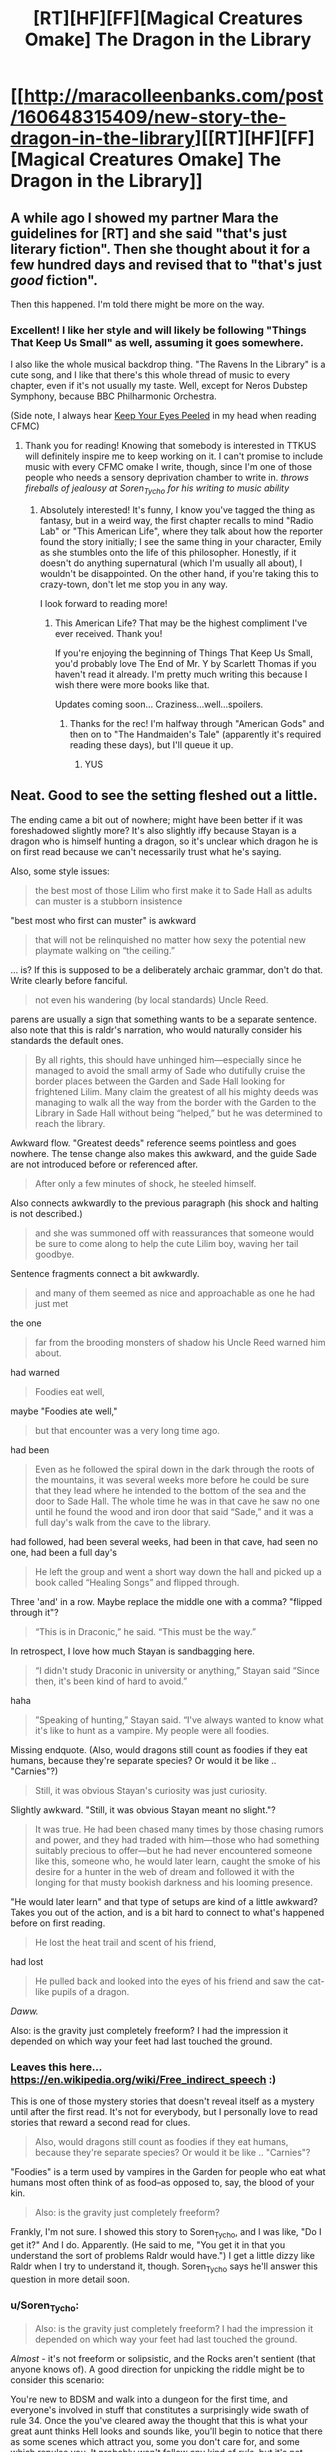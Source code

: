#+TITLE: [RT][HF][FF][Magical Creatures Omake] The Dragon in the Library

* [[http://maracolleenbanks.com/post/160648315409/new-story-the-dragon-in-the-library][[RT][HF][FF][Magical Creatures Omake] The Dragon in the Library]]
:PROPERTIES:
:Author: Soren_Tycho
:Score: 8
:DateUnix: 1494745938.0
:DateShort: 2017-May-14
:END:

** A while ago I showed my partner Mara the guidelines for [RT] and she said "that's just literary fiction". Then she thought about it for a few hundred days and revised that to "that's just /good/ fiction".

Then this happened. I'm told there might be more on the way.
:PROPERTIES:
:Author: Soren_Tycho
:Score: 3
:DateUnix: 1494746119.0
:DateShort: 2017-May-14
:END:

*** Excellent! I like her style and will likely be following "Things That Keep Us Small" as well, assuming it goes somewhere.

I also like the whole musical backdrop thing. "The Ravens In the Library" is a cute song, and I like that there's this whole thread of music to every chapter, even if it's not usually my taste. Well, except for Neros Dubstep Symphony, because BBC Philharmonic Orchestra.

(Side note, I always hear [[https://m.youtube.com/watch?v=7kzKfwwDFRc][Keep Your Eyes Peeled]] in my head when reading CFMC)
:PROPERTIES:
:Author: dac69
:Score: 2
:DateUnix: 1494893699.0
:DateShort: 2017-May-16
:END:

**** Thank you for reading! Knowing that somebody is interested in TTKUS will definitely inspire me to keep working on it. I can't promise to include music with every CFMC omake I write, though, since I'm one of those people who needs a sensory deprivation chamber to write in. /throws fireballs of jealousy at Soren_Tycho for his writing to music ability/
:PROPERTIES:
:Author: maracolleenbanks
:Score: 2
:DateUnix: 1494901961.0
:DateShort: 2017-May-16
:END:

***** Absolutely interested! It's funny, I know you've tagged the thing as fantasy, but in a weird way, the first chapter recalls to mind "Radio Lab" or "This American Life", where they talk about how the reporter found the story initially; I see the same thing in your character, Emily as she stumbles onto the life of this philosopher. Honestly, if it doesn't do anything supernatural (which I'm usually all about), I wouldn't be disappointed. On the other hand, if you're taking this to crazy-town, don't let me stop you in any way.

I look forward to reading more!
:PROPERTIES:
:Author: dac69
:Score: 3
:DateUnix: 1495066502.0
:DateShort: 2017-May-18
:END:

****** This American Life? That may be the highest compliment I've ever received. Thank you!

If you're enjoying the beginning of Things That Keep Us Small, you'd probably love The End of Mr. Y by Scarlett Thomas if you haven't read it already. I'm pretty much writing this because I wish there were more books like that.

Updates coming soon... Craziness...well...spoilers.
:PROPERTIES:
:Author: maracolleenbanks
:Score: 2
:DateUnix: 1495090959.0
:DateShort: 2017-May-18
:END:

******* Thanks for the rec! I'm halfway through "American Gods" and then on to "The Handmaiden's Tale" (apparently it's required reading these days), but I'll queue it up.
:PROPERTIES:
:Author: dac69
:Score: 2
:DateUnix: 1495129338.0
:DateShort: 2017-May-18
:END:

******** YUS
:PROPERTIES:
:Author: maracolleenbanks
:Score: 2
:DateUnix: 1495166273.0
:DateShort: 2017-May-19
:END:


** Neat. Good to see the setting fleshed out a little.

The ending came a bit out of nowhere; might have been better if it was foreshadowed slightly more? It's also slightly iffy because Stayan is a dragon who is himself hunting a dragon, so it's unclear which dragon he is on first read because we can't necessarily trust what he's saying.

Also, some style issues:

#+begin_quote
  the best most of those Lilim who first make it to Sade Hall as adults can muster is a stubborn insistence
#+end_quote

"best most who first can muster" is awkward

#+begin_quote
  that will not be relinquished no matter how sexy the potential new playmate walking on “the ceiling.”
#+end_quote

... is? If this is supposed to be a deliberately archaic grammar, don't do that. Write clearly before fanciful.

#+begin_quote
  not even his wandering (by local standards) Uncle Reed.
#+end_quote

parens are usually a sign that something wants to be a separate sentence. also note that this is raldr's narration, who would naturally consider his standards the default ones.

#+begin_quote
  By all rights, this should have unhinged him---especially since he managed to avoid the small army of Sade who dutifully cruise the border places between the Garden and Sade Hall looking for frightened Lilim. Many claim the greatest of all his mighty deeds was managing to walk all the way from the border with the Garden to the Library in Sade Hall without being “helped,” but he was determined to reach the library.
#+end_quote

Awkward flow. "Greatest deeds" reference seems pointless and goes nowhere. The tense change also makes this awkward, and the guide Sade are not introduced before or referenced after.

#+begin_quote
  After only a few minutes of shock, he steeled himself.
#+end_quote

Also connects awkwardly to the previous paragraph (his shock and halting is not described.)

#+begin_quote
  and she was summoned off with reassurances that someone would be sure to come along to help the cute Lilim boy, waving her tail goodbye.
#+end_quote

Sentence fragments connect a bit awkwardly.

#+begin_quote
  and many of them seemed as nice and approachable as one he had just met
#+end_quote

the one

#+begin_quote
  far from the brooding monsters of shadow his Uncle Reed warned him about.
#+end_quote

had warned

#+begin_quote
  Foodies eat well,
#+end_quote

maybe "Foodies ate well,"

#+begin_quote
  but that encounter was a very long time ago.
#+end_quote

had been

#+begin_quote
  Even as he followed the spiral down in the dark through the roots of the mountains, it was several weeks more before he could be sure that they lead where he intended to the bottom of the sea and the door to Sade Hall. The whole time he was in that cave he saw no one until he found the wood and iron door that said “Sade,” and it was a full day's walk from the cave to the library.
#+end_quote

had followed, had been several weeks, had been in that cave, had seen no one, had been a full day's

#+begin_quote
  He left the group and went a short way down the hall and picked up a book called “Healing Songs” and flipped through.
#+end_quote

Three 'and' in a row. Maybe replace the middle one with a comma? "flipped through it"?

#+begin_quote
  “This is in Draconic,” he said. “This must be the way.”
#+end_quote

In retrospect, I love how much Stayan is sandbagging here.

#+begin_quote
  “I didn't study Draconic in university or anything,” Stayan said “Since then, it's been kind of hard to avoid.”
#+end_quote

haha

#+begin_quote
  ”Speaking of hunting,” Stayan said. “I've always wanted to know what it's like to hunt as a vampire. My people were all foodies.
#+end_quote

Missing endquote. (Also, would dragons still count as foodies if they eat humans, because they're separate species? Or would it be like .. "Carnies"?)

#+begin_quote
  Still, it was obvious Stayan's curiosity was just curiosity.
#+end_quote

Slightly awkward. "Still, it was obvious Stayan meant no slight."?

#+begin_quote
  It was true. He had been chased many times by those chasing rumors and power, and they had traded with him---those who had something suitably precious to offer---but he had never encountered someone like this, someone who, he would later learn, caught the smoke of his desire for a hunter in the web of dream and followed it with the longing for that musty bookish darkness and his looming presence.
#+end_quote

"He would later learn" and that type of setups are kind of a little awkward? Takes you out of the action, and is a bit hard to connect to what's happened before on first reading.

#+begin_quote
  He lost the heat trail and scent of his friend,
#+end_quote

had lost

#+begin_quote
  He pulled back and looked into the eyes of his friend and saw the cat-like pupils of a dragon.
#+end_quote

/Daww./

Also: is the gravity just completely freeform? I had the impression it depended on which way your feet had last touched the ground.
:PROPERTIES:
:Author: FeepingCreature
:Score: 1
:DateUnix: 1494770671.0
:DateShort: 2017-May-14
:END:

*** Leaves this here... [[https://en.wikipedia.org/wiki/Free_indirect_speech]] :)

This is one of those mystery stories that doesn't reveal itself as a mystery until after the first read. It's not for everybody, but I personally love to read stories that reward a second read for clues.

#+begin_quote
  Also, would dragons still count as foodies if they eat humans, because they're separate species? Or would it be like .. "Carnies"?
#+end_quote

"Foodies" is a term used by vampires in the Garden for people who eat what humans most often think of as food--as opposed to, say, the blood of your kin.

#+begin_quote
  Also: is the gravity just completely freeform?
#+end_quote

Frankly, I'm not sure. I showed this story to Soren_Tycho, and I was like, "Do I get it?" And I do. Apparently. (He said to me, "You get it in that you understand the sort of problems Raldr would have.") I get a little dizzy like Raldr when I try to understand it, though. Soren_Tycho says he'll answer this question in more detail soon.
:PROPERTIES:
:Author: maracolleenbanks
:Score: 3
:DateUnix: 1494903288.0
:DateShort: 2017-May-16
:END:


*** u/Soren_Tycho:
#+begin_quote
  Also: is the gravity just completely freeform? I had the impression it depended on which way your feet had last touched the ground.
#+end_quote

/Almost/ - it's not freeform or solipsistic, and the Rocks aren't sentient (that anyone knows of). A good direction for unpicking the riddle might be to consider this scenario:

You're new to BDSM and walk into a dungeon for the first time, and everyone's involved in stuff that constitutes a surprisingly wide swath of rule 34. Once the you've cleared away the thought that this is what your great aunt thinks Hell looks and sounds like, you'll begin to notice that there as some scenes which attract you, some you don't care for, and some which repulse you. It probably won't follow any kind of /rule/, but it's not freeform or arbitrary either. Understand what's going on for you in that moment and you understand a little of what's behind the gravity in Sade Hall - and why Raldr's having trouble.

Yet, in CFMC, our narrator experiences not a moment of instability despite not even believing that this system is /possible/. I'm claiming these are the same system working the same way and it's not just that Blue-Eyes happens to be somehow more enlightened than Raldr.

Yeah, I didn't think cool gravity would turn out to be some big existential riddle either.
:PROPERTIES:
:Author: Soren_Tycho
:Score: 3
:DateUnix: 1494911686.0
:DateShort: 2017-May-16
:END:

**** I didn't mean freeform in that sense, I meant in the sense that you could in principle put gravity any way you wanted it. It's a subjective rule, not an objective one.

[edit] I keep looking at this world in terms of a setting like /Ra/ with their massive metamagic supporting the regular magic that's going on, like, what sort of universe do you need so you can have magic that just says "okay, do what the user means here" and ask this to the universe and get a /reliable/ answer back? And then you realize that this is limited by area so, what, do you just run out of coverage? Does consent-determination become patchy, or does a spell that normally returns -1 to 1 start returning values in the 0.1/-0.1 range? And what about metabeliefs; what if you consent but don't want to consent? This entire project seems pretty AI complete, and that would worry me normally but I could easily see a post-singularity universe looking like this does, so I guess it's reasonable.
:PROPERTIES:
:Author: FeepingCreature
:Score: 1
:DateUnix: 1494913655.0
:DateShort: 2017-May-16
:END:
